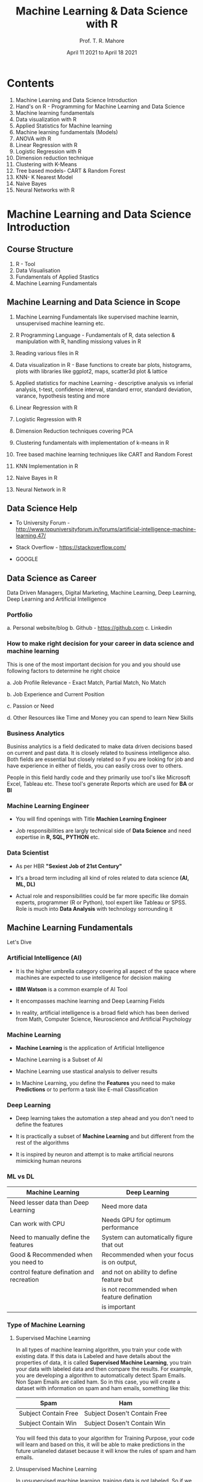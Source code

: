 #   ____       ____                                                _
#  |  _ \     |  _ \ _ __ ___   __ _ _ __ __ _ _ __ ___  _ __ ___ (_)_ __   __ _
#  | |_) |____| |_) | '__/ _ \ / _` | '__/ _` | '_ ` _ \| '_ ` _ \| | '_ \ / _` |
#  |  _ <_____|  __/| | | (_) | (_| | | | (_| | | | | | | | | | | | | | | | (_| |
#  |_| \_\    |_|   |_|  \___/ \__, |_|  \__,_|_| |_| |_|_| |_| |_|_|_| |_|\__, |
#                              |___/                                       |___/

#+TITLE: *Machine Learning & Data Science with R*
#+AUTHOR: Prof. T. R. Mahore
#+DATE: April 11 2021 to April 18 2021

* Contents

1. Machine Learning and Data Science Introduction
2. Hand's on R - Programming for Machine Learning and Data Science
3. Machine learning fundamentals
4. Data visualization with R
5. Applied Statistics for Machine learning
6. Machine learning fundamentals (Models)
7. ANOVA with R
8. Linear Regression with R
9. Logistic Regression with R
10. Dimension reduction technique
11. Clustering with K-Means
12. Tree based models- CART & Random Forest
13. KNN- K Nearest Model
14. Naive Bayes
15. Neural Networks with R

* Machine Learning and Data Science Introduction
** Course Structure

1. R - Tool
2. Data Visualisation
3. Fundamentals of Applied Stastics
4. Machine Learning Fundamentals

** Machine Learning and Data Science in Scope

1. Machine Learning Fundamentals like supervised machine learnin, unsupervised machine learning etc.

2. R Programming Language - Fundamentals of R, data selection & manipulation with R, handling missiong values in R

3. Reading various files in R

4. Data visualization in R - Base functions to create bar plots, histograms, plots with libraries like ggplot2, maps, scatter3d plot & lattice

5. Applied statistics for machine Learning - descriptive analysis vs inferial analysis, t-test, confidence interval, standard error, standard deviation, varance, hypothesis testing and more

6. Linear Regression with R

7. Logistic Regression with R

8. Dimension Reduction techniques covering PCA

9. Clustering fundamentals with implementation of k-means in R

10. Tree based machine learning techniques like CART and Random Forest

11. KNN Implementation in R

12. Naive Bayes in R

13. Neural Network in R

** Data Science Help

- To University Forum - http://www.topuniversityforum.in/forums/artificial-intelligence-machine-learning.47/

- Stack Overflow - https://stackoverflow.com/

- GOOGLE

#+ATTR_HTML: :width 500px
[[file:img_1.png]]

** Data Science as Career

Data Driven Managers, Digital Marketing, Machine Learning, Deep Learning, Deep Learning and Artificial Intelligence

*** Portfolio

   a. Personal website/blog
   b. Github - https://github.com
   c. Linkedin

*** How to make right decision for your career in data science and machine learning

   This is one of the most important decision for you and you should use following factors to determine he right choice

   a. Job Profile Relevance - Exact Match, Partial Match, No Match

   b. Job Experience and Current Position

   c. Passion or Need

   d. Other Resources like Time and Money you can spend to learn New Skills

*** Business Analytics

   Businiss analytics is a field dedicated to make data driven decisions based on current and past data. It is closely related to business intelligence also. Both fields are essential but closely related so if you are looking for job and have experience in either of fields, you can easily cross over to others.

   People in this field hardly code and they primarily use tool's like Microsoft Excel, Tableau etc. These tool's generate Reports which are used for *BA* or *BI*

*** Machine Learning Engineer

   - You will find openings with Title *Machien Learning Engineer*

   - Job responsibilities are largly technical side of *Data Science* and need expertise in *R, SQL, PYTHON* etc.

*** Data Scientist

   - As per HBR *"Sexiest Job of 21st Century"*

   - It's a broad term including all kind of roles related to data science *(AI, ML, DL)*

   - Actual role and responsibilities could be far more specific like domain experts, programmer (R or Python), tool expert like Tableau or SPSS. Role is much into *Data Analysis* with technology sorrounding it

** Machine Learning Fundamentals

Let's Dive

*** Artificial Intelligence (AI)

- It is the higher umbrella category covering all aspect of the space where machines are expected to use intelligence for decision making

- *IBM Watson* is a common example of AI Tool

- It encompasses machine learning and Deep Learning Fields

- In reality, artificial intelligence is a broad field which has been derived from Math, Computer Science, Neuroscience and Artificial Psychology

*** Machine Learning

#+ATTR_HTML: :width 300px
[[file:img_2.png]]

- *Machine Learning* is the application of Artificial Intelligence

- Machine Learning is a Subset of AI

- Machine Learning use stastical analysis to deliver results

- In Machine Learning, you define the *Features* you need to make *Predictions* or to perform a task like E-mail Classification

*** Deep Learning

#+ATTR_HTML: :width 250px
[[file:img_3.png]]

- Deep learning takes the automation a step ahead and you don't need to define the features

- It is practically a subset of *Machine Learning* and but different from the rest of the algorithms

- It is inspired by neuron and attempt is to make artificial neurons mimicking human neurons

*** ML vs DL

|-------------------------------------------+--------------------------------------------|
| *Machine Learning*                          | *Deep Learning*                              |
|-------------------------------------------+--------------------------------------------|
| Need lesser data than Deep Learning       | Need more data                             |
|-------------------------------------------+--------------------------------------------|
| Can work with CPU                         | Needs GPU for optimum performance          |
|-------------------------------------------+--------------------------------------------|
| Need to manually define the features      | System can automatically figure that out   |
|-------------------------------------------+--------------------------------------------|
| Good & Recommended when you need to       | Recommended when your focus is on output,  |
| control feature defination and recreation | and not on ability to define feature but   |
|                                           | is not recommended when feature defination |
|                                           | is important                               |
|-------------------------------------------+--------------------------------------------|

*** Type of Machine Learning

 1. Supervised Machine Learning

    In all types of machine learning algorithm, you train your code with existing data. If this data is Labeled and have details about the properties of data, it is called *Supervised Machine Learning*, you train your data with labeled data and then compare the results. For example, you are developing a algorithm to automatically detect Spam Emails. Non Spam Emails are called ham. So in this case, you will create a dataset with information on spam and ham emails, something like this:

    |----------------------+------------------------------|
    | *Spam*                 | *Ham*                          |
    |----------------------+------------------------------|
    | Subject Contain Free | Subject Dosen't Contain Free |
    |----------------------+------------------------------|
    | Subject Contain Win  | Subject Dosen't Contain Win  |
    |----------------------+------------------------------|

    You will feed this data to your algorithm for Training Purpose, your code will learn and based on this, it will be able to make predictions in the future unlaneled dataset because it will know the rules of spam and ham emails.

 2. Unsupervised Machine Learning

    In unsupervised machine learning, training data is not labeled. So if we usethe last example, our training data will not be clearly marked as spam and ham. You will simply supply the data, your code will run on it and mark certain emails as Spam and Not Spam. You will evaluate it's performance and that's how it learns. This is usually used in case of business scenarios where you need to perform grouping or in case of this field, clustering. For example, let's say if you have a dataset of blood report of diabetic patient and you want to make certain groups. In this case you can simply create a algorithm which will create cluster of dataset with similar properties, let's say fasting blood level group with similar range.

 3. Reinforcement Machine Learning

    It is like carrot and stick approach where you train your code with rewards and punishment on each success and failure. So if they get their prediction right, they are rewarded and if they get their prediction wrong they are penalized. Self driving cars and chess playing bots are common example of this. This form of machine learning is required when there is a lot of uncertainty and software need to make real time decision.

* Hand's on R: Programming for Machine Learning and Data Science
** R - Introduction with Installation of R Studio
*** R Overview

- *R* Programming language is based on *S* language which was developed much earlier in 70's

- R Programming language was developed in 90's by *Ross Ihaka* and *Robert Gentleman* while working in the university of *Auckland*

- R is an open source *GNU* project

- Compatible with all major OS - MacOS, Linux, Unix, Windows, platforms

*** R Advantage

- Compatible with MacOS, Linux, Windows

- Free

- Not so steep learning curve to begin with

- Tons of packages for machine learning so our life becomes easy

- Still one of the most widely used language for machine learning

*** R Installation

- Step 1 - Download R - https://www.r-project.org/

- Step 2 - Download R Studio - https://www.rstudio.com/products/rstudio/download/

** Vectors, Matrix and Data Frame

Know the basic before jumping into it

*** Vector and Matrix

- Sample /(observations)/ size is 7 and there are 4 features /(variables)/. These 4 properties will be displayed in columns with 7 rows. First row will represent the name column.

|-------+----------+----------+----------+----------|
| *Name*  | *Feature1* | *Feature2* | *Feature3* | *Feature4* |
|-------+----------+----------+----------+----------|
| name1 |          |          |          |          |
|-------+----------+----------+----------+----------|
| name2 |          |          |          |          |
|-------+----------+----------+----------+----------|
| name3 |          |          |          |          |
|-------+----------+----------+----------+----------|
| name4 |          |          |          |          |
|-------+----------+----------+----------+----------|
| name5 |          |          |          |          |
|-------+----------+----------+----------+----------|
| name6 |          |          |          |          |
|-------+----------+----------+----------+----------|
| name7 |          |          |          |          |
|-------+----------+----------+----------+----------|

- Matrix can be represented by 7x5

- 7 Rows and 5 Columns

- Each row or column is a vector

- Entire dataset is a matrix. It is a multidimensional array (think of a spreadsheet), with multiple rows and columns

- representation: x_{j}^{i}

- i = serial/sequence number of sample

- j = serial/sequence number of dimension

- For matrix(X) - Capital letters are used, for vectors(x) - smallletters are used. But the concept remain same.

- So as in our example we have, 7 samples/observations, 4 features

- Therefore I can go upto 7 and I can go upto 4

- x_{3}^{4}: Here we are talking about 4^{th} sample out of 7 and 3^{rd }Feature or 3^{rd} column in the spreadsheet. It is the index value. So if the 36^{rd} column is "color", it means we are talking about color of 4^{th} sample.

- Row vectors are represented by [x_{3}_{}^{49 }+ x_{4}^{50}]

- Column vectors are represented by [x_{3}^{49}]
                                    [ + ]
                                    [x_{4}^{50}]

-

*** Data Frame

- Tabular data structure with rows and columns

- Data frame is a stastical concept

- Usually Matrix will have only 1 type of data like numeric, character etc.

- A data frame can have multiple data types so one column could me numerical whereas other could be character

** Data types in R

#+begin_src R :file 1.png :results file graphics
library(lattice)
xyplot(1:10 ~ 1:10)
#+end_src

#+RESULTS:
[[file:1.png]]

** Variables & Objects
** Vectors & Lists
** Data Wrangling with R
** Operators in R
** Loops in R

#+ATTR_HTML: :width 450px
[[file:img_5.png]]

** If Else in R
** Functions in R
* Assignment

1. How do you find more information about a function in R Studio?

2. How do you install packages in R Studio?

3. You need to load a excel file in R Studio, please write a compelete command to load it. Please note you will need to do something with the library in order to load it. You can use any name for your file.

4. Load the data set and save it as a matrix.

5. Write Command to find out the class of the Data.

6. Write few data types in R.

7. Create a variable with a number.

8. Create a String Variable.

9. Print variables created in last two questions.

10. Create two numerical vectors.

11. Create an object and multiply the 2 vectors created in last question.

12. Create a list with 5 elements in R.

13. Assign names to the elements in the List.

14. Access the 1^{st} and 4^{th} element in the list created in question 12.

15. Remove an element from the list created in question 12.

16. Load the data frame in R Studio. After loding the data set name the columns in data set.

17. Create a new object with a column and first 5000 rows selected from data frame created in question 16.

18. Create a vector and an if-else block such that else block is executed.

19. Create a for loop to print numbers upto 5.

20. Create a while loop till number 6

* Machine Learning Fundamentals
** Reading Various Kind's of Files with R
** Data Pre-Processing Introduction
*** R Base functions

- Use "$" sign to select variables

- Use "[row,column]" to select rows and columns

- If you leave blank row value and enter only column in above command, all the rows will be selected and vice versa. Or use subset.

- You can use following command to select and update a column/variable.

  #+begin_example
  dataframe$columnname = as.numeric/factor(dataframe$columnname)
  #+end_example

*** Merge

- merge(x,y,...)

- Where "x" and "y" are two seperate data frames

*** With function

- with

  #+begin_example
  a = mean(fb$Lifetime.Post.Total.Reach + fb$page.total.likes + fb$Lifetime.Post.Total.Impressions)
  a
  #+end_example

- Using with() we can clean this up

  #+begin_example
  a = with(fb, mean(Lifetime.Post.Total.Reach + page.total.likes + Lifetime.Post.Total.Impressions))
  a
  #+end_example

*** More functions to manage data

- order data

- sort data

- rbind & cbind

*** dplyr
**** Functions

- select: return a subset of the columns of a data frame

- filter: extract a subset of rows from a data frame based on logical conditions

- arrange: reorder rows of a data frame

- rename: rename variable in a data frame

- mutate: add new variables/columns or transform existing variables

- sumarise/sumarize: generate summary statistics of different variables in data frame

**** Arguments

- The first argument is a data frame

- The subsequent arguments describe what to do with it, and you can refer to columns in the data frame directly without using the "$" operator (just use the names).

- The result is a new data frame

- Data frames must be properly formatted and annotated for this

- to all be useful

**** library(dplry)

- Select Example: head(select(dataframe, column1:column-n))

- Filter Example:filter(select(dataframe, column1:column-n))

- Arrange: Reordering rows of a data frame (while preserving corrosponding order of other columns) is normally a pain to do in R

- Rename function

*** tidyr

- library(tidyr)

- gather(): takes multiple columns, and gathers them into key-value pairs (it makes wide data longer)

- spread(): takes two columns (key & value) and spreads in to multiple columns (it makes long data wider)

- seperate(): given either regular expression or a vector of character positions turns a single character column into multiple columns

- extract(): given a regular expression with capturing groups, it turns each group into a new column. If the groups don't match, or the input is NA, the output will be NA.

*** lubridate

- This package is used to handle dates like time zones, calculation realated to time.

- as.duration(x) example:

  #+begin_example
  library(lubridate)
  x <- interval(ymd("2018-01-01"),ymd("2018-09-18"))
  as.duration(x)

  [1] "22464000s (~37.14 weeks)"
  #+end_example

*** Important Functions

1. help() or ? followed by function name
2. example()
3. c(), scan()
4. seq()
5. rep()
6. data()
7. View()
8. Make.names()
9. str()
10. read.csv(), read.tables()
11. library(), require()
12. dim()
13. length()
14. ls()
15. rm() Removes an Item from memory
16. names() Lists names of variables in the data.frame

*** Handeling Different types of Data

1. as.interger()
2. as.numeric()
3. as.character()
4. as.data.frame()

*** Dealing with Missing values & NA's

1. Replace missing values with NA
2. Replace NA with mean, median or mode

*** Data source

- https://www.kaggle.com/c/titanic/data

* Data Visualization with R

Packages

1. Base Functions
2. GGPlot2
3. Lattice
4. Tabplot
5. Ploty
6. ScatterPlot3D

* Applied Ststistics for Machine Learning
* ANOVA with R
* Linear Regression with R
* Logistic Regression with R
* Dimension Reduction Technique
* Clustering with K-Means
* Tree based models - CART & Random Forest
* KNN - K Nearest Model
* Naive Bayes
* Neural Networks with R
